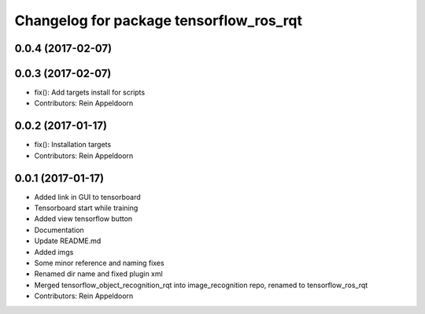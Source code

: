 ^^^^^^^^^^^^^^^^^^^^^^^^^^^^^^^^^^^^^^^^
Changelog for package tensorflow_ros_rqt
^^^^^^^^^^^^^^^^^^^^^^^^^^^^^^^^^^^^^^^^

0.0.4 (2017-02-07)
------------------

0.0.3 (2017-02-07)
------------------
* fix(): Add targets install for scripts
* Contributors: Rein Appeldoorn

0.0.2 (2017-01-17)
------------------
* fix(): Installation targets
* Contributors: Rein Appeldoorn

0.0.1 (2017-01-17)
------------------
* Added link in GUI to tensorboard
* Tensorboard start while training
* Added view tensorflow button
* Documentation
* Update README.md
* Added imgs
* Some minor reference and naming fixes
* Renamed dir name and fixed plugin xml
* Merged tensorflow_object_recognition_rqt into image_recognition repo, renamed to tensorflow_ros_rqt
* Contributors: Rein Appeldoorn
